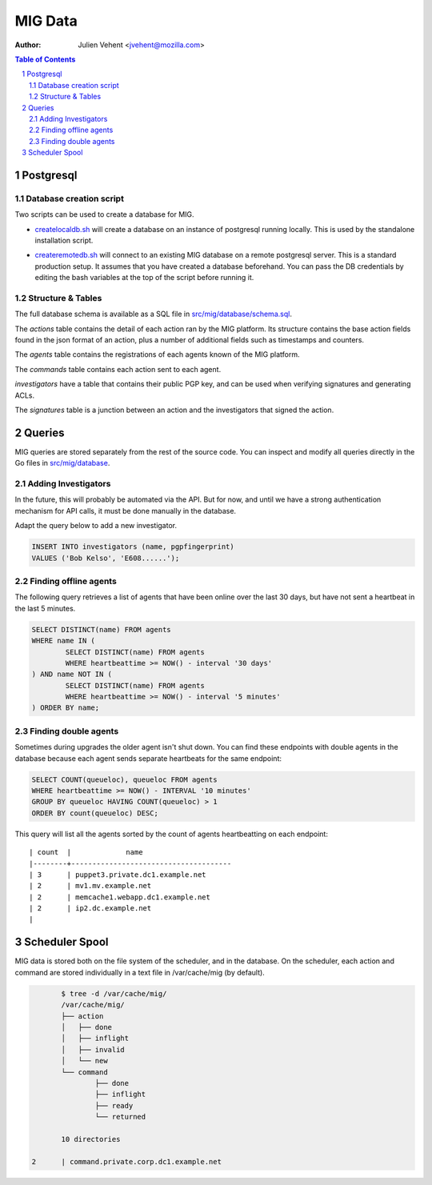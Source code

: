 ========
MIG Data
========
:Author: Julien Vehent <jvehent@mozilla.com>

.. sectnum::
.. contents:: Table of Contents

Postgresql
----------

Database creation script
~~~~~~~~~~~~~~~~~~~~~~~~

Two scripts can be used to create a database for MIG.

* `createlocaldb.sh`_ will create a database on an instance of postgresql
  running locally. This is used by the standalone installation script.

.. _`createlocaldb.sh`: https://github.com/mozilla/mig/blob/master/src/mig/database/createlocaldb.sh

* `createremotedb.sh`_ will connect to an existing MIG database on a remote
  postgresql server. This is a standard production setup. It assumes that you
  have created a database beforehand. You can pass the DB credentials by
  editing the bash variables at the top of the script before running it.

.. _`createremotedb.sh`: https://github.com/mozilla/mig/blob/master/src/mig/database/createremotedb.sh

Structure & Tables
~~~~~~~~~~~~~~~~~~

The full database schema is available as a SQL file in
`src/mig/database/schema.sql`_.

.. _`src/mig/database/schema.sql`: https://github.com/mozilla/mig/blob/master/src/mig/database/schema.sql

The `actions` table contains the detail of each action ran by the MIG platform.
Its structure contains the base action fields found in the json format of an
action, plus a number of additional fields such as timestamps and counters.

The `agents` table contains the registrations of each agents known of the MIG
platform.

The `commands` table contains each action sent to each agent.

`investigators` have a table that contains their public PGP key, and can be
used when verifying signatures and generating ACLs.

The `signatures` table is a junction between an action and the investigators
that signed the action.

Queries
-------

MIG queries are stored separately from the rest of the source code. You can
inspect and modify all queries directly in the Go files in `src/mig/database`_.

.. _`src/mig/database`: https://github.com/mozilla/mig/tree/master/src/mig/database

Adding Investigators
~~~~~~~~~~~~~~~~~~~~

In the future, this will probably be automated via the API. But for now, and
until we have a strong authentication mechanism for API calls, it must be done
manually in the database.

Adapt the query below to add a new investigator.

.. code:: sql

	INSERT INTO investigators (name, pgpfingerprint)
	VALUES ('Bob Kelso', 'E608......');

Finding offline agents
~~~~~~~~~~~~~~~~~~~~~~

The following query retrieves a list of agents that have been online over the
last 30 days, but have not sent a heartbeat in the last 5 minutes.

.. code:: sql

	SELECT DISTINCT(name) FROM agents
	WHERE name IN (
		SELECT DISTINCT(name) FROM agents
		WHERE heartbeattime >= NOW() - interval '30 days'
	) AND name NOT IN (
		SELECT DISTINCT(name) FROM agents
		WHERE heartbeattime >= NOW() - interval '5 minutes'
	) ORDER BY name;

Finding double agents
~~~~~~~~~~~~~~~~~~~~~

Sometimes during upgrades the older agent isn't shut down. You can find these
endpoints with double agents in the database because each agent sends separate
heartbeats for the same endpoint:

.. code:: sql

	SELECT COUNT(queueloc), queueloc FROM agents
	WHERE heartbeattime >= NOW() - INTERVAL '10 minutes'
	GROUP BY queueloc HAVING COUNT(queueloc) > 1
	ORDER BY count(queueloc) DESC;

This query will list all the agents sorted by the count of agents heartbeatting
on each endpoint::

    | count  |             name
    |--------+--------------------------------------
    | 3      | puppet3.private.dc1.example.net
    | 2      | mv1.mv.example.net
    | 2      | memcache1.webapp.dc1.example.net
    | 2      | ip2.dc.example.net
    |

Scheduler Spool
---------------

MIG data is stored both on the file system of the scheduler, and in the database.
On the scheduler, each action and command are stored individually in a text file
in /var/cache/mig (by default).

.. code:: bash

	$ tree -d /var/cache/mig/
	/var/cache/mig/
	├── action
	│   ├── done
	│   ├── inflight
	│   ├── invalid
	│   └── new
	└── command
		├── done
		├── inflight
		├── ready
		└── returned

	10 directories

 2      | command.private.corp.dc1.example.net
